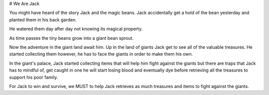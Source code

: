 # We Are Jack

You might have heard of the story Jack and the magic beans. Jack accidentally
get a hold of the bean yesterday and planted them in his back garden.

He watered them day after day not knowing its magical property.

As time passes the tiny beans grow into a giant bean sprout.

Now the adventure in the giant land await him.
Up in the land of giants Jack get to see all of the valuable treasures.
He started collecting them however, he has to face the giants in order
to make them his own.

In the giant's palace, Jack started collecting items that will help him fight
against the giants but there are traps that Jack has to mindful of, get caught
in one he will start losing blood and eventually dye before retrieving all the
treasures to support his poor family.

For Jack to win and survive, we MUST to help Jack retrieves as much treasures
and items to fight against the giants.
